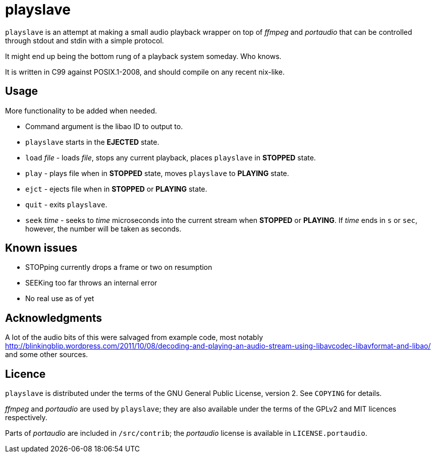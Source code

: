 playslave
=========

+playslave+ is an attempt at making a small audio playback wrapper on top of
_ffmpeg_ and _portaudio_ that can be controlled through stdout and stdin with a
simple protocol.

It might end up being the bottom rung of a playback system someday.  Who knows.

It is written in C99 against POSIX.1-2008, and should compile on any recent 
nix-like.

Usage
-----

More functionality to be added when needed.

- Command argument is the libao ID to output to.
- +playslave+ starts in the *EJECTED* state.
- +load+ _file_ - loads _file_, stops any current playback, places
  +playslave+ in *STOPPED* state.
- +play+ - plays file when in *STOPPED* state, moves +playslave+ to
  *PLAYING* state.
- +ejct+ - ejects file when in *STOPPED* or *PLAYING* state.
- +quit+ - exits +playslave+.
- +seek+ _time_ - seeks to _time_ microseconds into the current stream when
  *STOPPED* or *PLAYING*.  If _time_ ends in `s` or `sec`, however, the
  number will be taken as seconds.

Known issues
------------

- STOPping currently drops a frame or two on resumption
- SEEKing too far throws an internal error
- No real use as of yet

Acknowledgments
---------------

A lot of the audio bits of this were salvaged from example code, most notably
http://blinkingblip.wordpress.com/2011/10/08/decoding-and-playing-an-audio-stream-using-libavcodec-libavformat-and-libao/
and some other sources.

Licence
-------

+playslave+ is distributed under the terms of the GNU General Public License,
version 2.  See +COPYING+ for details.

_ffmpeg_ and _portaudio_ are used by +playslave+; they are also available under
the terms of the GPLv2 and MIT licences respectively.

Parts of _portaudio_ are included in +/src/contrib+; the _portaudio_ license
is available in +LICENSE.portaudio+.
